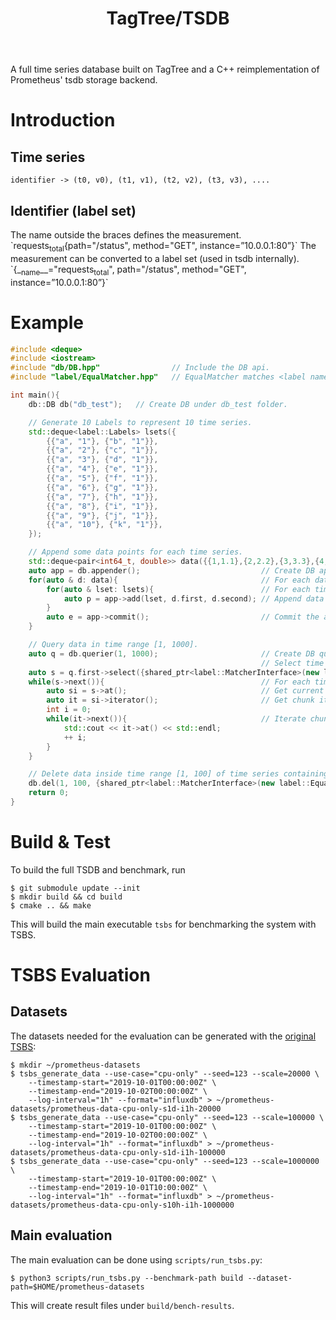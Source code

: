 #+TITLE: TagTree/TSDB

A full time series database built on TagTree and a C++ reimplementation of Prometheus' tsdb storage backend.

* Introduction
** Time series
#+BEGIN_EXAMPLE
identifier -> (t0, v0), (t1, v1), (t2, v2), (t3, v3), ....
#+END_EXAMPLE
** Identifier (label set)
The name outside the braces defines the measurement.
`requests_total{path="/status", method="GET", instance=”10.0.0.1:80”}`
The measurement can be converted to a label set (used in tsdb internally).
`{__name__="requests_total", path="/status", method="GET", instance=”10.0.0.1:80”}`


* Example
#+BEGIN_SRC cpp
#include <deque>
#include <iostream>
#include "db/DB.hpp"                // Include the DB api.
#include "label/EqualMatcher.hpp"   // EqualMatcher matches <label name, label value> exactly.

int main(){
    db::DB db("db_test");   // Create DB under db_test folder.

    // Generate 10 Labels to represent 10 time series.
    std::deque<label::Labels> lsets({
        {{"a", "1"}, {"b", "1"}},
        {{"a", "2"}, {"c", "1"}},
        {{"a", "3"}, {"d", "1"}},
        {{"a", "4"}, {"e", "1"}},
        {{"a", "5"}, {"f", "1"}},
        {{"a", "6"}, {"g", "1"}},
        {{"a", "7"}, {"h", "1"}},
        {{"a", "8"}, {"i", "1"}},
        {{"a", "9"}, {"j", "1"}},
        {{"a", "10"}, {"k", "1"}},
    });

    // Append some data points for each time series.
    std::deque<pair<int64_t, double>> data({{1,1.1},{2,2.2},{3,3.3},{4,4.4},{5,5.5},{100,100.1},{200,200.2}});
    auto app = db.appender();                           // Create DB appender.
    for(auto & d: data){                                // For each data point.
        for(auto & lset: lsets){                        // For each time series
            auto p = app->add(lset, d.first, d.second); // Append data point.
        }
        auto e = app->commit();                         // Commit the appended data and they will be flushed to disk.
    }

    // Query data in time range [1, 1000].
    auto q = db.querier(1, 1000);                       // Create DB querier for time range [1, 1000].
                                                        // Select time series which contains Label <"a", "1">.
    auto s = q.first->select({shared_ptr<label::MatcherInterface>(new label::EqualMatcher("a", "1"))});
    while(s->next()){                                   // For each time series contains <"a", "1">.
        auto si = s->at();                              // Get current time series.
        auto it = si->iterator();                       // Get chunk iterator of current time series.
        int i = 0;
        while(it->next()){                              // Iterate chunk.
            std::cout << it->at() << std::endl;
            ++ i;
        }
    }

    // Delete data inside time range [1, 100] of time series containing Label <"k", "1">.
    db.del(1, 100, {shared_ptr<label::MatcherInterface>(new label::EqualMatcher("k", "1"))})
    return 0;
}
#+END_SRC

* Build & Test
To build the full TSDB and benchmark, run
#+BEGIN_SRC shell
$ git submodule update --init
$ mkdir build && cd build
$ cmake .. && make
#+END_SRC

This will build the main executable ~tsbs~ for benchmarking the system with TSBS.

* TSBS Evaluation
** Datasets
The datasets needed for the evaluation can be generated with the [[https://github.com/timescale/tsbs][original TSBS]]:
#+BEGIN_SRC shell
$ mkdir ~/prometheus-datasets
$ tsbs_generate_data --use-case="cpu-only" --seed=123 --scale=20000 \
    --timestamp-start="2019-10-01T00:00:00Z" \
    --timestamp-end="2019-10-02T00:00:00Z" \
    --log-interval="1h" --format="influxdb" > ~/prometheus-datasets/prometheus-data-cpu-only-s1d-i1h-20000
$ tsbs_generate_data --use-case="cpu-only" --seed=123 --scale=100000 \
    --timestamp-start="2019-10-01T00:00:00Z" \
    --timestamp-end="2019-10-02T00:00:00Z" \
    --log-interval="1h" --format="influxdb" > ~/prometheus-datasets/prometheus-data-cpu-only-s1d-i1h-100000
$ tsbs_generate_data --use-case="cpu-only" --seed=123 --scale=1000000 \
    --timestamp-start="2019-10-01T00:00:00Z" \
    --timestamp-end="2019-10-01T10:00:00Z" \
    --log-interval="1h" --format="influxdb" > ~/prometheus-datasets/prometheus-data-cpu-only-s10h-i1h-1000000
#+END_SRC

** Main evaluation
The main evaluation can be done using ~scripts/run_tsbs.py~:
#+BEGIN_SRC shell
$ python3 scripts/run_tsbs.py --benchmark-path build --dataset-path=$HOME/prometheus-datasets
#+END_SRC

This will create result files under ~build/bench-results~.
